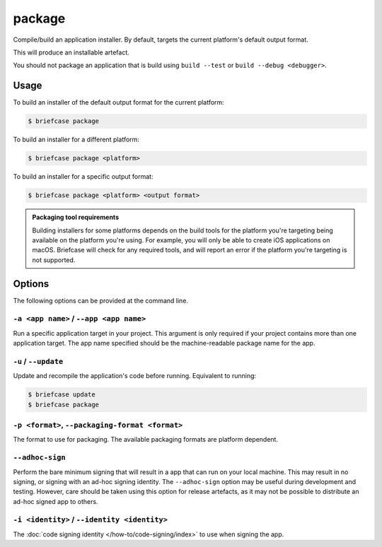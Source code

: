 =======
package
=======

Compile/build an application installer. By default, targets the current
platform's default output format.

This will produce an installable artefact.

You should not package an application that is build using ``build --test`` or ``build --debug <debugger>``.

Usage
=====

To build an installer of the default output format for the current platform:

.. code-block:: console

    $ briefcase package

To build an installer for a different platform:

.. code-block:: console

    $ briefcase package <platform>

To build an installer for a specific output format:

.. code-block:: console

    $ briefcase package <platform> <output format>

.. admonition:: Packaging tool requirements

    Building installers for some platforms depends on the build tools for the
    platform you're targeting being available on the platform you're using.
    For example, you will only be able to create iOS applications on macOS.
    Briefcase will check for any required tools, and will report an error if
    the platform you're targeting is not supported.

Options
=======

The following options can be provided at the command line.

``-a <app name>`` / ``--app <app name>``
----------------------------------------

Run a specific application target in your project. This argument is only
required if your project contains more than one application target. The app
name specified should be the machine-readable package name for the app.

``-u`` / ``--update``
---------------------

Update and recompile the application's code before running. Equivalent to
running:

.. code-block:: console

    $ briefcase update
    $ briefcase package

``-p <format>``, ``--packaging-format <format>``
------------------------------------------------

The format to use for packaging. The available packaging formats are platform
dependent.

``--adhoc-sign``
----------------

Perform the bare minimum signing that will result in a app that can run on your
local machine. This may result in no signing, or signing with an ad-hoc signing
identity. The ``--adhoc-sign`` option may be useful during development and
testing. However, care should be taken using this option for release artefacts,
as it may not be possible to distribute an ad-hoc signed app to others.

``-i <identity>`` / ``--identity <identity>``
---------------------------------------------

The :doc:`code signing identity </how-to/code-signing/index>` to use when
signing the app.
